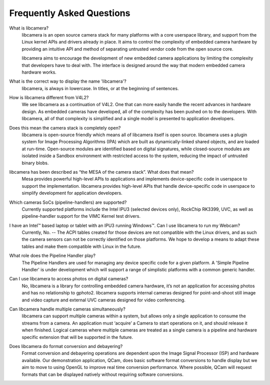 .. section-start-faq

Frequently Asked Questions
--------------------------

What is libcamera?
  libcamera is an open source camera stack for many platforms with a core
  userspace library, and support from the Linux kernel APIs and drivers already
  in place. It aims to control the complexity of embedded camera hardware by
  providing an intuitive API and method of separating untrusted vendor code
  from the open source core.

  libcamera aims to encourage the development of new embedded camera
  applications by limiting the complexity that developers have to deal with.
  The interface is designed around the way that modern embedded camera hardware
  works.


What is the correct way to display the name 'libcamera'?
  libcamera, is always in lowercase. In titles, or at the beginning of
  sentences.


How is libcamera different from V4L2?
  We see libcamera as a continuation of V4L2. One that can more easily handle
  the recent advances in hardware design. As embedded cameras have developed,
  all of the complexity has been pushed on to the developers. With libcamera,
  all of that complexity is simplified and a single model is presented to
  application developers.


Does this mean the camera stack is completely open?
  libcamera is open-source friendly which means all of libcamera itself is open
  source. libcamera uses a plugin system for Image Processing Algorithms (IPA)
  which are built as dynamically-linked shared objects, and are loaded at
  run-time. Open-source modules are identified based on digital signatures,
  while closed-source modules are isolated inside a Sandbox environment with
  restricted access to the system, reducing the impact of untrusted binary
  blobs.
 

libcamera has been described as “the MESA of the camera stack”. What does that mean?
  Mesa provides powerful high-level APIs to applications and implements
  device-specific code in userspace to support the implementation. libcamera
  provides high-level APIs that handle device-specific code in userspace to
  simplify development for application developers.


Which cameras SoCs (pipeline-handlers) are supported?
  Currently supported platforms include the Intel IPU3 (selected devices only),
  RockChip RK3399, UVC, as well as pipeline-handler support for the VIMC Kernel
  test drivers.


I have an Intel™ based laptop or tablet with an IPU3 running Windows™. Can I use libcamera to run my Webcam?
  Currently, No. -- The ACPI tables created for those devices are not
  compatible with the Linux drivers, and as such the camera sensors can not be
  correctly identified on those platforms. We hope to develop a means to adapt
  these tables and make them compatible with Linux in the future.


What role does the Pipeline Handler play?
  The Pipeline Handlers are used for managing any device specific code for a
  given platform. A 'Simple Pipeline Handler' is under development which will
  support a range of simplistic platforms with a common generic handler.


Can I use libcamera to access photos on digital cameras?
  No, libcamera is a library for controlling embedded camera hardware, it’s not
  an application for accessing photos and has no relationship to gphoto2.
  libcamera supports internal cameras designed for point-and-shoot still image
  and video capture and external UVC cameras designed for video conferencing.


Can libcamera handle multiple cameras simultaneously?
  libcamera can support multiple cameras within a system, but allows only a
  single application to consume the streams from a camera. An application must
  ‘acquire’ a Camera to start operations on it, and should release it when
  finished. Logical cameras where multiple cameras are treated as a single
  camera is a pipeline and hardware specific extension that will be supported
  in the future.


Does libcamera do format conversion and debayering?
  Format conversion and debayering operations are dependent upon the Image
  Signal Processor (ISP) and hardware available. Our demonstration application,
  QCam, does basic software format conversions to handle display but we aim to
  move to using OpenGL to improve real time conversion performance. Where
  possible, QCam will request formats that can be displayed natively without
  requiring software conversions.

.. section-end-faq
